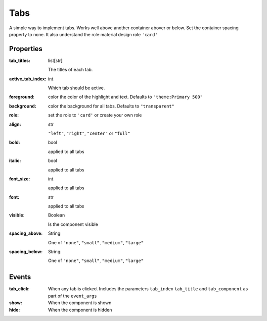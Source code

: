 Tabs
============
A simple way to implement tabs. Works well above another container abover or below. Set the container spacing property to none.
It also understand the role material design role ``'card'``

Properties
----------

:tab_titles: list[str]

    The titles of each tab.

:active_tab_index: int

    Which tab should be active.

:foreground: color
    the color of the highlight and text. Defaults to ``"theme:Primary 500"``

:background: color
    the background for all tabs. Defaults to ``"transparent"``

:role:
    set the role to ``'card'`` or create your own role

:align: str

    ``"left"``, ``"right"``, ``"center"`` or ``"full"``

:bold: bool

    applied to all tabs

:italic: bool

    applied to all tabs

:font_size: int

    applied to all tabs

:font: str

    applied to all tabs

:visible: Boolean

    Is the component visible

:spacing_above: String

    One of ``"none"``, ``"small"``, ``"medium"``, ``"large"``

:spacing_below: String

    One of ``"none"``, ``"small"``, ``"medium"``, ``"large"``


Events
----------
:tab_click:

    When any tab is clicked. Includes the parameters ``tab_index`` ``tab_title`` and ``tab_component`` as part of the ``event_args``

:show:

    When the component is shown

:hide:

    When the component is hidden
